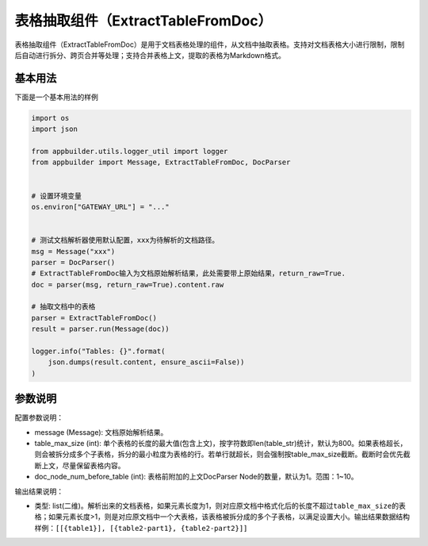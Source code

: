
表格抽取组件（ExtractTableFromDoc）
===================================

表格抽取组件（ExtractTableFromDoc）是用于文档表格处理的组件，从文档中抽取表格。支持对文档表格大小进行限制，限制后自动进行拆分、跨页合并等处理；支持合并表格上文，提取的表格为Markdown格式。

基本用法
--------

下面是一个基本用法的样例

.. code-block:: python

   import os
   import json

   from appbuilder.utils.logger_util import logger
   from appbuilder import Message, ExtractTableFromDoc, DocParser


   # 设置环境变量
   os.environ["GATEWAY_URL"] = "..."


   # 测试文档解析器使用默认配置，xxx为待解析的文档路径。
   msg = Message("xxx")
   parser = DocParser()
   # ExtractTableFromDoc输入为文档原始解析结果，此处需要带上原始结果，return_raw=True.
   doc = parser(msg, return_raw=True).content.raw

   # 抽取文档中的表格
   parser = ExtractTableFromDoc()
   result = parser.run(Message(doc))

   logger.info("Tables: {}".format(
       json.dumps(result.content, ensure_ascii=False))
   )

参数说明
--------

配置参数说明：


* message (Message): 文档原始解析结果。
* table_max_size (int): 单个表格的长度的最大值(包含上文)，按字符数即len(table_str)统计，默认为800。如果表格超长，则会被拆分成多个子表格，拆分的最小粒度为表格的行。若单行就超长，则会强制按table_max_size截断。截断时会优先截断上文，尽量保留表格内容。
* doc_node_num_before_table (int): 表格前附加的上文DocParser Node的数量，默认为1。范围：1~10。

输出结果说明：


* 类型: list(二维)。解析出来的文档表格，如果元素长度为1，则对应原文档中格式化后的长度不超过\ ``table_max_size``\ 的表格；如果元素长度>1，则是对应原文档中一个大表格，该表格被拆分成的多个子表格，以满足设置大小。输出结果数据结构样例：\ ``[[{table1}], [{table2-part1}, {table2-part2}]]``
